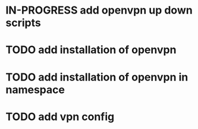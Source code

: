 #+TODO: TODO IN-PROGRESS | DONE

* IN-PROGRESS add openvpn up down scripts
* TODO add installation of openvpn
* TODO add installation of openvpn in namespace
* TODO add vpn config

